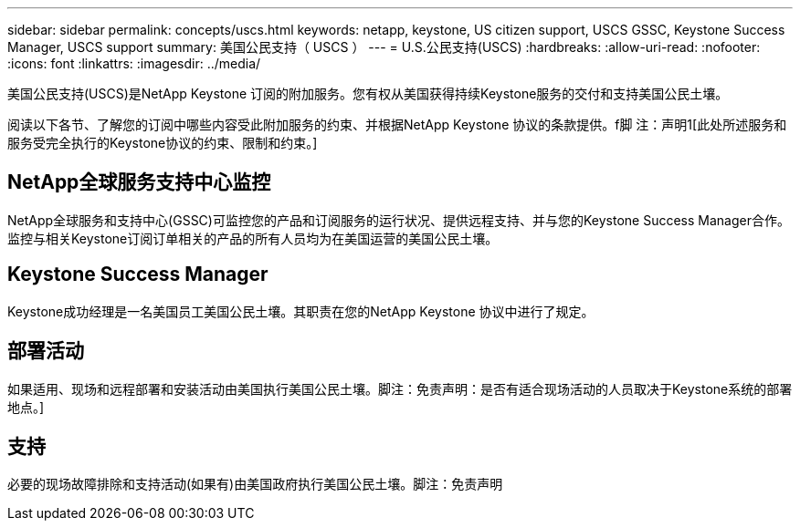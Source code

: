---
sidebar: sidebar 
permalink: concepts/uscs.html 
keywords: netapp, keystone, US citizen support, USCS GSSC, Keystone Success Manager, USCS support 
summary: 美国公民支持（ USCS ） 
---
= U.S.公民支持(USCS)
:hardbreaks:
:allow-uri-read: 
:nofooter: 
:icons: font
:linkattrs: 
:imagesdir: ../media/


[role="lead"]
美国公民支持(USCS)是NetApp Keystone 订阅的附加服务。您有权从美国获得持续Keystone服务的交付和支持美国公民土壤。

阅读以下各节、了解您的订阅中哪些内容受此附加服务的约束、并根据NetApp Keystone 协议的条款提供。f脚 注：声明1[此处所述服务和服务受完全执行的Keystone协议的约束、限制和约束。]



== NetApp全球服务支持中心监控

NetApp全球服务和支持中心(GSSC)可监控您的产品和订阅服务的运行状况、提供远程支持、并与您的Keystone Success Manager合作。监控与相关Keystone订阅订单相关的产品的所有人员均为在美国运营的美国公民土壤。



== Keystone Success Manager

Keystone成功经理是一名美国员工美国公民土壤。其职责在您的NetApp Keystone 协议中进行了规定。



== 部署活动

如果适用、现场和远程部署和安装活动由美国执行美国公民土壤。脚注：免责声明：是否有适合现场活动的人员取决于Keystone系统的部署地点。]



== 支持

必要的现场故障排除和支持活动(如果有)由美国政府执行美国公民土壤。脚注：免责声明

